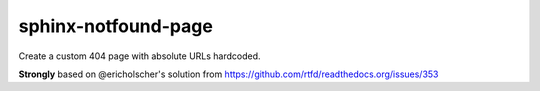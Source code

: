 sphinx-notfound-page
====================

Create a custom 404 page with absolute URLs hardcoded.

**Strongly** based on @ericholscher's solution from https://github.com/rtfd/readthedocs.org/issues/353
